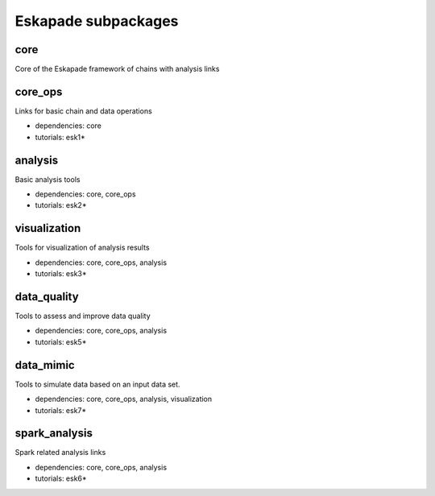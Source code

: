 Eskapade subpackages
====================

core
----

Core of the Eskapade framework of chains with analysis links


core_ops
--------

Links for basic chain and data operations

* dependencies: core
* tutorials: esk1*


analysis
--------

Basic analysis tools

* dependencies: core, core_ops
* tutorials: esk2*


visualization
-------------

Tools for visualization of analysis results

* dependencies: core, core_ops, analysis
* tutorials: esk3*


data_quality
------------

Tools to assess and improve data quality

* dependencies: core, core_ops, analysis
* tutorials: esk5*


data_mimic
----------

Tools to simulate data based on an input data set.

* dependencies: core, core_ops, analysis, visualization
* tutorials: esk7*


spark_analysis
--------------

Spark related analysis links

* dependencies: core, core_ops, analysis
* tutorials: esk6*